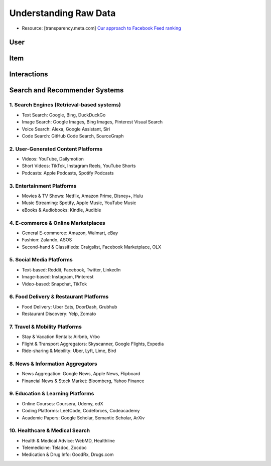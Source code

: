 ###########################################################################################
Understanding Raw Data
###########################################################################################
- Resource: [transparency.meta.com] `Our approach to Facebook Feed ranking <https://transparency.meta.com/en-gb/features/ranking-and-content/>`_

*******************************************************************************************
User
*******************************************************************************************

*******************************************************************************************
Item
*******************************************************************************************

*******************************************************************************************
Interactions
*******************************************************************************************

*******************************************************************************************
Search and Recommender Systems
*******************************************************************************************
1. Search Engines (Retrieval-based systems)
===========================================================================================
- Text Search: Google, Bing, DuckDuckGo
- Image Search: Google Images, Bing Images, Pinterest Visual Search
- Voice Search: Alexa, Google Assistant, Siri
- Code Search: GitHub Code Search, SourceGraph

2. User-Generated Content Platforms
===========================================================================================
- Videos: YouTube, Dailymotion
- Short Videos: TikTok, Instagram Reels, YouTube Shorts
- Podcasts: Apple Podcasts, Spotify Podcasts

3. Entertainment Platforms
===========================================================================================
- Movies & TV Shows: Netflix, Amazon Prime, Disney+, Hulu
- Music Streaming: Spotify, Apple Music, YouTube Music
- eBooks & Audiobooks: Kindle, Audible

4. E-commerce & Online Marketplaces
===========================================================================================
- General E-commerce: Amazon, Walmart, eBay
- Fashion: Zalando, ASOS
- Second-hand & Classifieds: Craigslist, Facebook Marketplace, OLX

5. Social Media Platforms
===========================================================================================
- Text-based: Reddit, Facebook, Twitter, LinkedIn
- Image-based: Instagram, Pinterest
- Video-based: Snapchat, TikTok

6. Food Delivery & Restaurant Platforms
===========================================================================================
- Food Delivery: Uber Eats, DoorDash, Grubhub
- Restaurant Discovery: Yelp, Zomato

7. Travel & Mobility Platforms
===========================================================================================
- Stay & Vacation Rentals: Airbnb, Vrbo
- Flight & Transport Aggregators: Skyscanner, Google Flights, Expedia
- Ride-sharing & Mobility: Uber, Lyft, Lime, Bird

8. News & Information Aggregators
===========================================================================================
- News Aggregation: Google News, Apple News, Flipboard
- Financial News & Stock Market: Bloomberg, Yahoo Finance

9. Education & Learning Platforms
===========================================================================================
- Online Courses: Coursera, Udemy, edX
- Coding Platforms: LeetCode, Codeforces, Codeacademy
- Academic Papers: Google Scholar, Semantic Scholar, ArXiv

10. Healthcare & Medical Search
===========================================================================================
- Health & Medical Advice: WebMD, Healthline
- Telemedicine: Teladoc, Zocdoc
- Medication & Drug Info: GoodRx, Drugs.com
